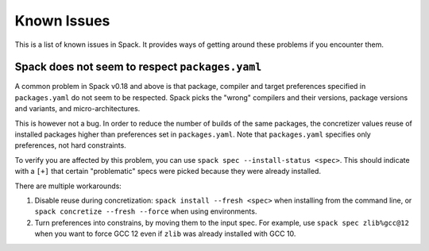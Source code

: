 .. Copyright 2013-2022 Lawrence Livermore National Security, LLC and other
   Spack Project Developers. See the top-level COPYRIGHT file for details.

   SPDX-License-Identifier: (Apache-2.0 OR MIT)

============
Known Issues
============

This is a list of known issues in Spack. It provides ways of getting around these
problems if you encounter them.

------------------------------------------------
Spack does not seem to respect ``packages.yaml``
------------------------------------------------

A common problem in Spack v0.18 and above is that package, compiler and target
preferences specified in ``packages.yaml`` do not seem to be respected. Spack picks the
"wrong" compilers and their versions, package versions and variants, and
micro-architectures.

This is however not a bug. In order to reduce the number of builds of the same
packages, the concretizer values reuse of installed packages higher than preferences
set in ``packages.yaml``. Note that ``packages.yaml`` specifies only preferences, not
hard constraints.

To verify you are affected by this problem, you can use
``spack spec --install-status <spec>``. This should indicate with a ``[+]`` that
certain "problematic" specs were picked because they were already installed.

There are multiple workarounds:

1. Disable reuse during concretization: ``spack install --fresh <spec>`` when installing
   from the command line, or ``spack concretize --fresh --force`` when using
   environments.  
2. Turn preferences into constrains, by moving them to the input spec. For example,
   use ``spack spec zlib%gcc@12`` when you want to force GCC 12 even if ``zlib`` was
   already installed with GCC 10.
